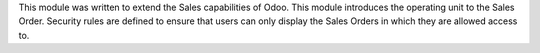 This module was written to extend the Sales capabilities of Odoo.
This module introduces the operating unit to the Sales Order.
Security rules are defined to ensure that users can only display the
Sales Orders in which they are allowed access to.
